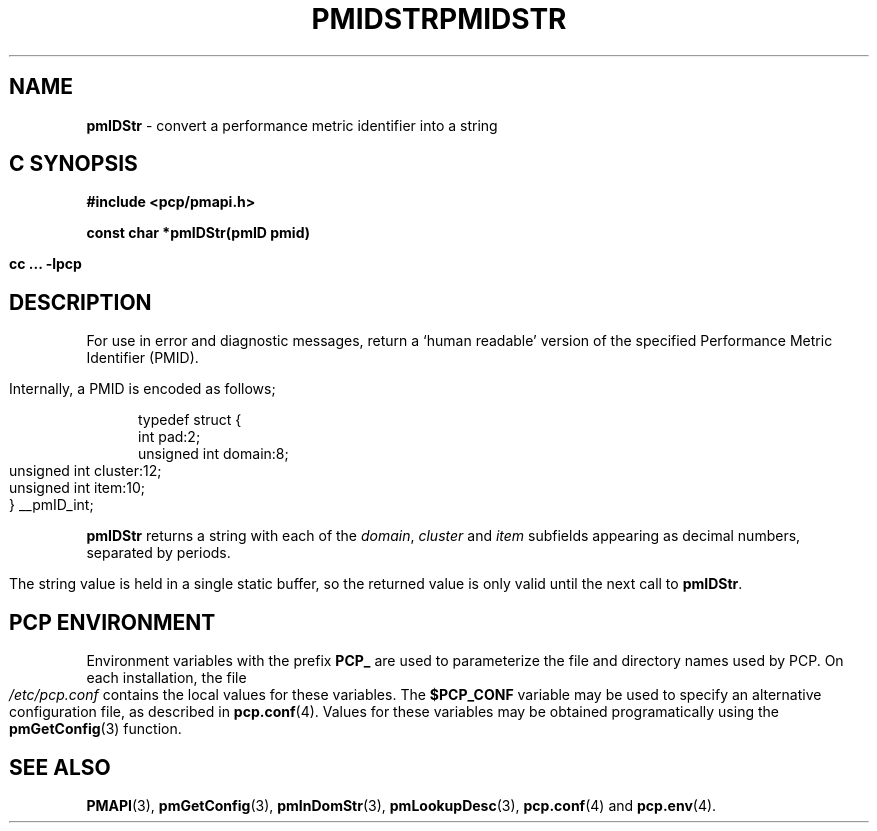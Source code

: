 '\"macro stdmacro
.\"
.\" Copyright (c) 2000-2004 Silicon Graphics, Inc.  All Rights Reserved.
.\" 
.\" This program is free software; you can redistribute it and/or modify it
.\" under the terms of the GNU General Public License as published by the
.\" Free Software Foundation; either version 2 of the License, or (at your
.\" option) any later version.
.\" 
.\" This program is distributed in the hope that it will be useful, but
.\" WITHOUT ANY WARRANTY; without even the implied warranty of MERCHANTABILITY
.\" or FITNESS FOR A PARTICULAR PURPOSE.  See the GNU General Public License
.\" for more details.
.\" 
.\" You should have received a copy of the GNU General Public License along
.\" with this program; if not, write to the Free Software Foundation, Inc.,
.\" 59 Temple Place, Suite 330, Boston, MA  02111-1307 USA
.\"
.ie \(.g \{\
.\" ... groff (hack for khelpcenter, man2html, etc.)
.TH PMIDSTR 3 "SGI" "Performance Co-Pilot"
\}
.el \{\
.if \nX=0 .ds x} PMIDSTR 3 "SGI" "Performance Co-Pilot"
.if \nX=1 .ds x} PMIDSTR 3 "Performance Co-Pilot"
.if \nX=2 .ds x} PMIDSTR 3 "" "\&"
.if \nX=3 .ds x} PMIDSTR "" "" "\&"
.TH \*(x}
.rr X
\}
.SH NAME
\f3pmIDStr\f1 \- convert a performance metric identifier into a string
.SH "C SYNOPSIS"
.ft 3
#include <pcp/pmapi.h>
.sp
const char *pmIDStr(pmID pmid)
.sp
cc ... \-lpcp
.ft 1
.SH DESCRIPTION
.de CW
.ie t \f(CW\\$1\f1\\$2
.el \fI\\$1\f1\\$2
..
For use in error and diagnostic messages, return a `human readable' version of
the specified Performance Metric Identifier (PMID).
.PP
Internally, a PMID is
encoded as follows;
.PP
.ft CW
.nf
.in +0.5i
typedef struct {
    int             pad:2;
    unsigned int    domain:8;
    unsigned int    cluster:12;
    unsigned int    item:10;
} __pmID_int;
.in
.fi
.ft 1
.PP
.B pmIDStr
returns a string with each of the
.CW domain ,
.CW cluster
and
.CW item
subfields appearing as decimal numbers, separated by periods.
.PP
The string value is held in a single static buffer, so the returned value is
only valid until the next call to
.BR pmIDStr .
.SH "PCP ENVIRONMENT"
Environment variables with the prefix
.B PCP_
are used to parameterize the file and directory names
used by PCP.
On each installation, the file
.I /etc/pcp.conf
contains the local values for these variables.
The
.B $PCP_CONF
variable may be used to specify an alternative
configuration file,
as described in
.BR pcp.conf (4).
Values for these variables may be obtained programatically
using the
.BR pmGetConfig (3)
function.
.SH SEE ALSO
.BR PMAPI (3),
.BR pmGetConfig (3),
.BR pmInDomStr (3),
.BR pmLookupDesc (3),
.BR pcp.conf (4)
and
.BR pcp.env (4).

